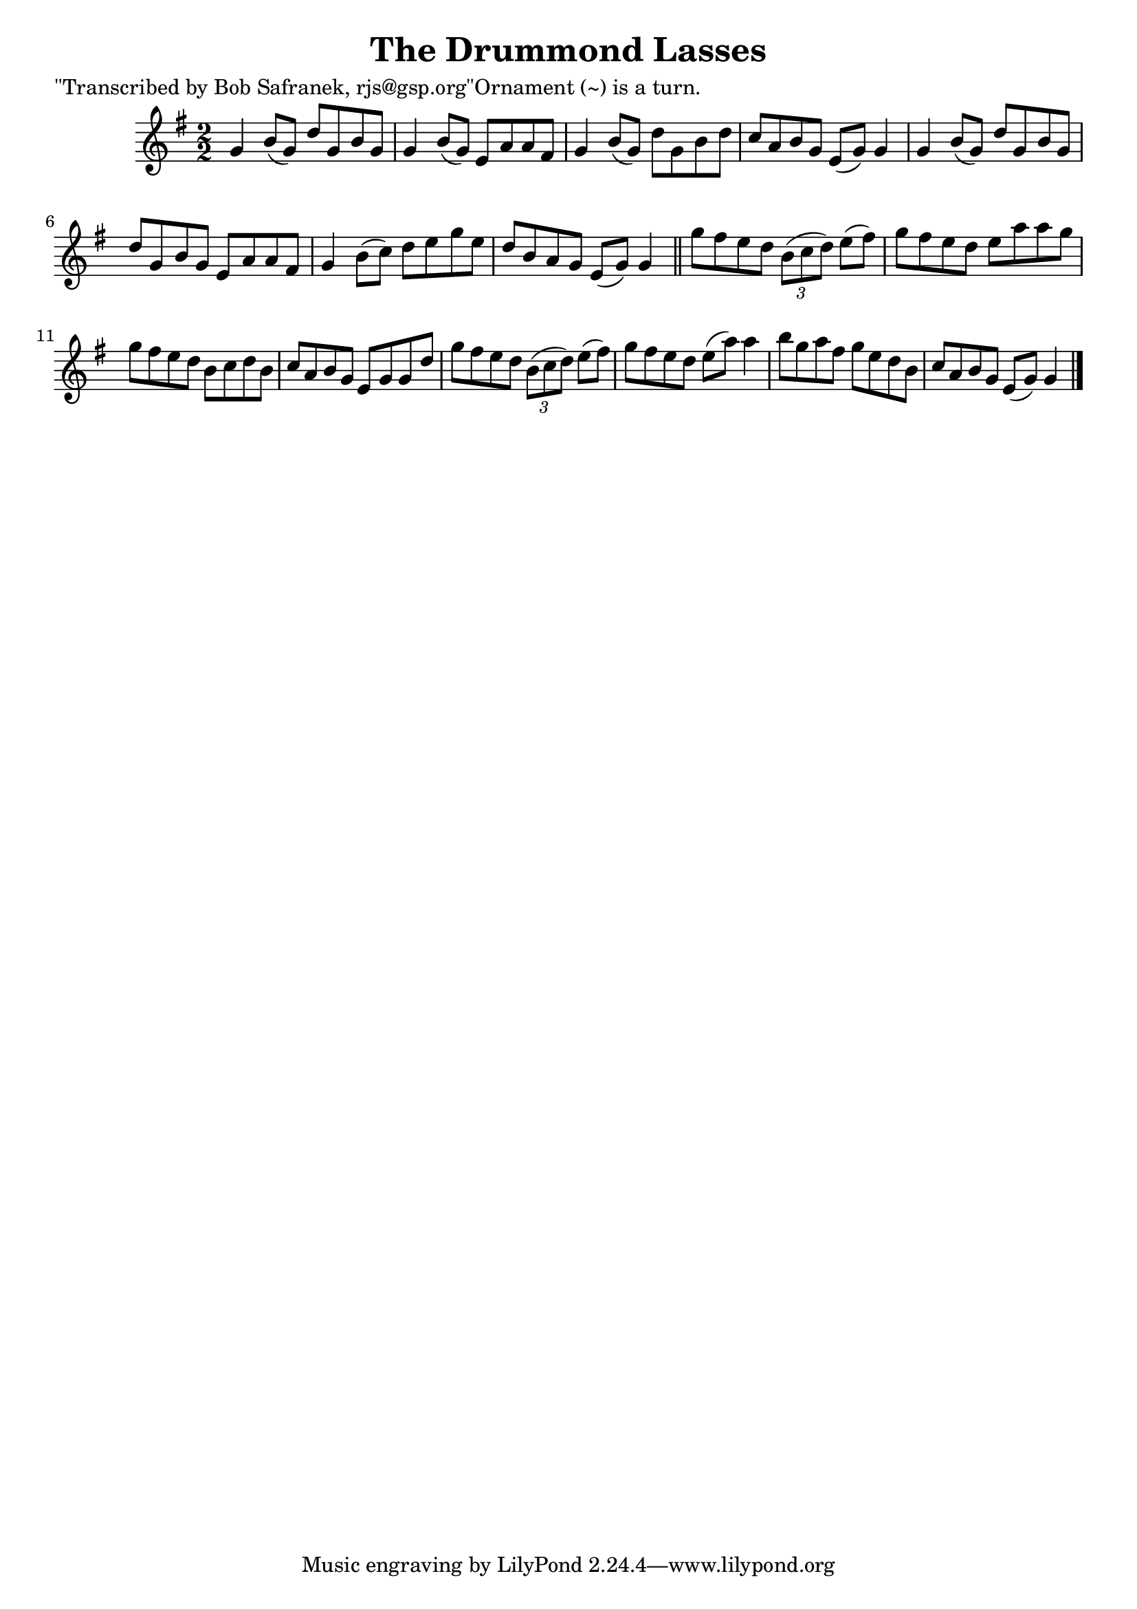 
\version "2.16.2"
% automatically converted by musicxml2ly from xml/1436_bs.xml

%% additional definitions required by the score:
\language "english"


\header {
    poet = "\"Transcribed by Bob Safranek, rjs@gsp.org\"Ornament (~) is a turn."
    encoder = "abc2xml version 63"
    encodingdate = "2015-01-25"
    title = "The Drummond Lasses"
    }

\layout {
    \context { \Score
        autoBeaming = ##f
        }
    }
PartPOneVoiceOne =  \relative g' {
    \key g \major \numericTimeSignature\time 2/2 g4 b8 ( [ g8 ) ] d'8 [
    g,8 b8 g8 ] | % 2
    g4 b8 ( [ g8 ) ] e8 [ a8 a8 fs8 ] | % 3
    g4 b8 ( [ g8 ) ] d'8 [ g,8 b8 d8 ] | % 4
    c8 [ a8 b8 g8 ] e8 ( [ g8 ) ] g4 | % 5
    g4 b8 ( [ g8 ) ] d'8 [ g,8 b8 g8 ] | % 6
    d'8 [ g,8 b8 g8 ] e8 [ a8 a8 fs8 ] | % 7
    g4 b8 ( [ c8 ) ] d8 [ e8 g8 e8 ] | % 8
    d8 [ b8 a8 g8 ] e8 ( [ g8 ) ] g4 \bar "||"
    g'8 [ fs8 e8 d8 ] \times 2/3 {
        b8 ( [ c8 d8 ) ] }
    e8 ( [ fs8 ) ] | \barNumberCheck #10
    g8 [ fs8 e8 d8 ] e8 [ a8 a8 g8 ] | % 11
    g8 [ fs8 e8 d8 ] b8 [ c8 d8 b8 ] | % 12
    c8 [ a8 b8 g8 ] e8 [ g8 g8 d'8 ] | % 13
    g8 [ fs8 e8 d8 ] \times 2/3 {
        b8 ( [ c8 d8 ) ] }
    e8 ( [ fs8 ) ] | % 14
    g8 [ fs8 e8 d8 ] e8 ( [ a8 ) ] a4 | % 15
    b8 [ g8 a8 fs8 ] g8 [ e8 d8 b8 ] | % 16
    c8 [ a8 b8 g8 ] e8 ( [ g8 ) ] g4 \bar "|."
    }


% The score definition
\score {
    <<
        \new Staff <<
            \context Staff << 
                \context Voice = "PartPOneVoiceOne" { \PartPOneVoiceOne }
                >>
            >>
        
        >>
    \layout {}
    % To create MIDI output, uncomment the following line:
    %  \midi {}
    }

